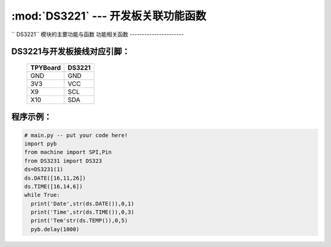 :mod:`DS3221` --- 开发板关联功能函数
=============================================

.. module:: DS3221
   :synopsis: 开发板关联功能函数

`` DS3221`` 模块的主要功能与函数
功能相关函数
----------------------

.. function:: DATE(self, dat=[])

   设置/读取年月日函数，当dat为空的时候读取年月日，当dat为[a,b,c]的时候设置为a年b月c日

.. function:: TIME(self, dat=[])

   设置/读取时间函数，当dat为空的时候读取时间，当dat为[a,b,c]的时候设置为a时b分c秒

.. function:: DateTime(self, dat=[])

   设置/读取年月日时分秒函数，当dat为空的时候读取年月日时分秒，当dat为[a,b,c,d,e,f]的时候设置为a年b月c日d时e分f秒

.. function:: TEMP(self)

   读取温度函数

DS3221与开发板接线对应引脚：
----------------------

		+------------+---------+
		| TPYBoard   | DS3221  |
		+============+=========+
		| GND        | GND     |
		+------------+---------+
		| 3V3        | VCC     |
		+------------+---------+
		| X9         | SCL     |
		+------------+---------+
		| X10        | SDA     |
		+------------+---------+

程序示例：
----------

.. code-block:: python

  # main.py -- put your code here!
  import pyb
  from machine import SPI,Pin
  from DS3231 import DS323
  ds=DS3231(1)
  ds.DATE([16,11,26])
  ds.TIME([16,14,6])
  while True:
    print('Date',str(ds.DATE()),0,1)
    print('Time',str(ds.TIME()),0,3)
    print('Tem'str(ds.TEMP()),0,5)
    pyb.delay(1000)